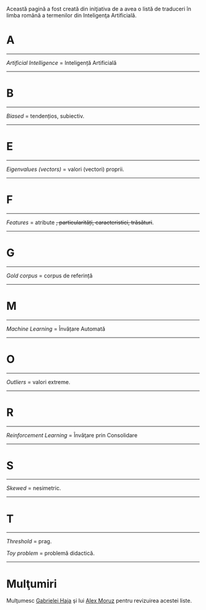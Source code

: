 #+BEGIN_COMMENT
.. title: Dicţionar Englez-Român pentru Inteligenţa Artificială
.. slug: en-ro-dictionary-for-ai
.. date: 2018-11-16 00:00:00 UTC+02:00
.. tags: Machine Learning, Romanian, terms, dictionary
.. category:
.. link:
.. description: Romanian equivalents for English machine learning terms.
.. type: text

#+END_COMMENT
Această pagină a fost creată din iniţiativa de a avea o listă de traduceri în limba română a termenilor din Inteligenţa Artificială.
* A
-----
  /Artificial Intelligence/ = Inteligență Artificială
-----
* B
-----
  /Biased/ = tendențios, subiectiv.
-----
* E
-----
  /Eigenvalues (vectors)/ = valori (vectori) proprii.
-----
* F
-----
  /Features/ = atribute +, particularități, caracteristici, trăsături+.
-----
* G
-----
  /Gold corpus/ = corpus de referință
-----
* M
-----
  /Machine Learning/ = Învățare Automată
-----
* O
-----
  /Outliers/ = valori extreme.
-----
* R
-----
  /Reinforcement Learning/ = Învăţare prin Consolidare
-----
* S
-----
  /Skewed/ = nesimetric.
-----
* T
-----
  /Threshold/ = prag.

  /Toy problem/ = problemă didactică.

-----
* Mulţumiri
Mulţumesc [[https://www.facebook.com/gabihaja][Gabrielei Haja]] şi lui [[https://profs.info.uaic.ro/~mmoruz/][Alex Moruz]] pentru revizuirea acestei liste.
